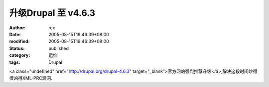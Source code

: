 
升级Drupal 至 v4.6.3
##################################


:author: rex
:date: 2005-08-15T19:46:39+08:00
:modified: 2005-08-15T19:46:39+08:00
:status: published
:category: 运维
:tags: Drupal


<a class="undefined" href="http://drupal.org/drupal-4.6.3" target="_blank">官方网站强烈推荐升级</a>,解决这段时间炒得很凶得XML-PRC漏洞.
